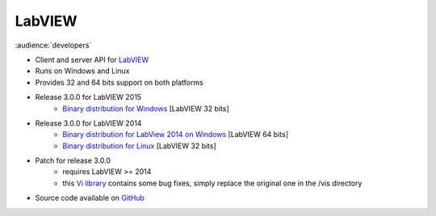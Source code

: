 LabVIEW
=======

:audience:`developers`

* Client and server API for `LabVIEW <http://www.ni.com/de-de/shop/labview.html>`_
* Runs on Windows and Linux
* Provides 32 and 64 bits support on both platforms
* Release 3.0.0 for LabVIEW 2015
    * `Binary distribution for Windows <https://sourceforge.net/projects/tango-cs/files/bindings/tango-binding-3.0.0-for-labview-2015-windows-x86.zip/download>`_ [LabVIEW 32 bits]
* Release 3.0.0 for LabVIEW 2014
    * `Binary distribution for LabView 2014 on Windows  <https://sourceforge.net/projects/tango-cs/files/bindings/tango-binding-3.0.0-for-labview-2014-windows-x64.zip/download>`_ [LabVIEW 64 bits]
    * `Binary distribution for Linux <https://sourceforge.net/projects/tango-cs/files/bindings/tango-binding-3.0.0-for-labview-2014-linux-x86.tgz/download>`_ [LabVIEW 32 bits]
* Patch for release 3.0.0
    * requires LabVIEW >= 2014
    * this `Vi library <https://sourceforge.net/projects/tango-cs/files/bindings/tango_vi.llb/download>`_ contains some bug fixes, simply replace the original one in the /vis directory
* Source code available on `GitHub <https://github.com/tango-controls/labview-binding>`_